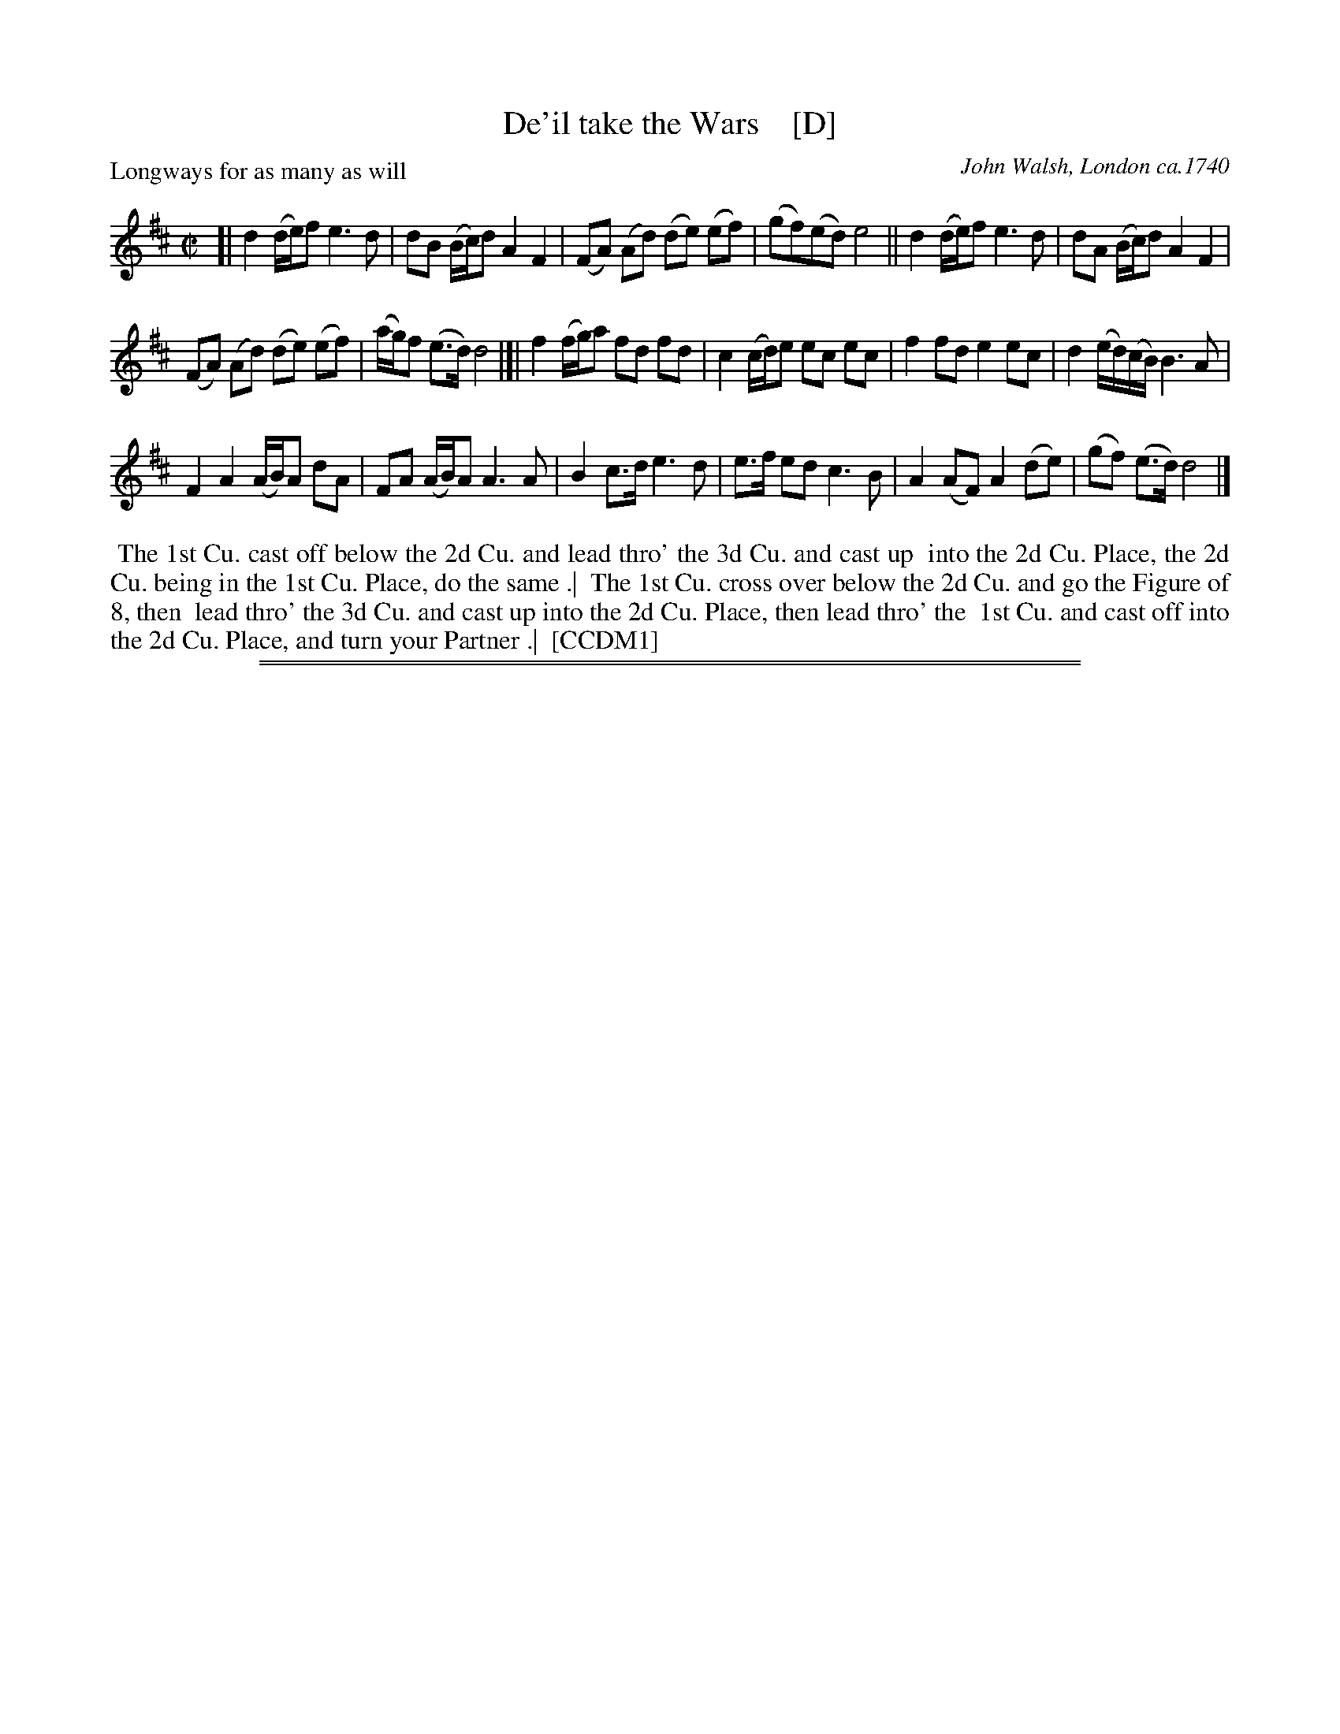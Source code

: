 X: 164
T: De'il take the Wars    [D]
P: Longways for as many as will
O: John Walsh, London ca.1740
%R: reel
B: "The Compleat Country Dancing-Master" printed by John Walsh, London ca. 1740
S: 6: CCDM1 http://imslp.org/wiki/The_Compleat_Country_Dancing-Master_(Various) V.1 p.113 #164 (226)
B: "The Dancing-Master: Containing Directions and Tunes for Dancing" printed by W. Pearson for John Walsh, London ca. 1709
S: 7: DMDfD http://digital.nls.uk/special-collections-of-printed-music/pageturner.cfm?id=89751228 p.219 "U 2"
S: https://archive.org/details/dancingmasterord00play/page/218 [2018-12-7]
Z: 2013 John Chambers <jc:trillian.mit.edu>
N: DMDfD has "a Scots air" and "same name" to the right of the title. The two tunes differ slightly in bar 15.
N: The dance seems to have the 1st cu. lead thro' the 1st cu. in the last phrase.
M: C|
L: 1/8
K: D
% - - - - - - - - - - - - - - - - - - - - - - - - -
[|\
d2 (d/e/)f e3 d | dB (B/c/)d A2 F2 |\
(FA) (Ad) (de) (ef) | (gf)(ed) e4 ||\
d2 (d/e/)f e3d | dA (B/c/)d A2 F2 |
(FA) (Ad) (de) (ef) | (a/g/)f (e>d) d4 |[|\
f2 (f/g/)a fd fd | c2 (c/d/)e ec ec |\
f2 fd e2 ec | d2 (e/d/)(c/B/) B3 A |
F2 A2 (A/B/)A dA | FA (A/B/)A A3 A |\
B2 c>d e3 d | e>f ed c3 B |\
A2 (AF) A2 (de) | (gf) (e>d) d4 |]
% - - - - - - - - - - - - - - - - - - - - - - - - -
%%begintext align
%% The 1st Cu. cast off below the 2d Cu. and lead thro' the 3d Cu. and cast up
%% into the 2d Cu. Place, the 2d Cu. being in the 1st Cu. Place, do the same .|
%% The 1st Cu. cross over below the 2d Cu. and go the Figure of 8, then
%% lead thro' the 3d Cu. and cast up into the 2d Cu. Place, then lead thro' the
%% 1st Cu. and cast off into the 2d Cu. Place, and turn your Partner .|
%% [CCDM1]
%%endtext
%%sep 1 1 500
%%sep 1 8 500
